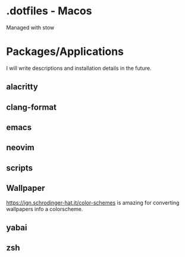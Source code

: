 * .dotfiles - Macos

Managed with stow

* Packages/Applications
I will write descriptions and installation details in the future.

** alacritty

** clang-format

** emacs

** neovim

** scripts

** Wallpaper

[[https://ign.schrodinger-hat.it/color-schemes]] is amazing for converting wallpapers info a colorscheme.

** yabai

** zsh
